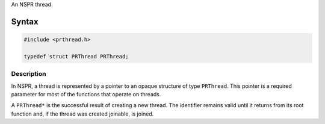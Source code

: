 An NSPR thread.

.. _Syntax:

Syntax
------

.. code:: eval

   #include <prthread.h>

   typedef struct PRThread PRThread;

.. _Description:

Description
~~~~~~~~~~~

In NSPR, a thread is represented by a pointer to an opaque structure of
type ``PRThread``. This pointer is a required parameter for most of the
functions that operate on threads.

A ``PRThread*`` is the successful result of creating a new thread. The
identifier remains valid until it returns from its root function and, if
the thread was created joinable, is joined.
